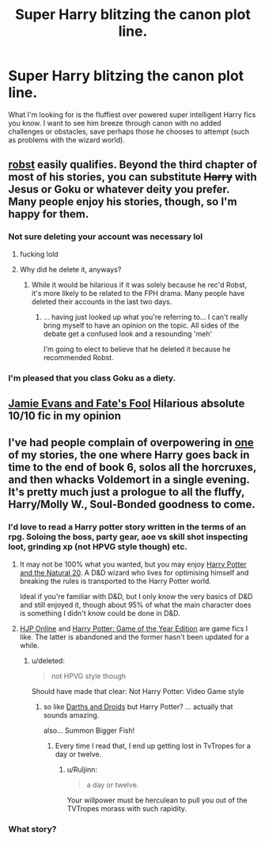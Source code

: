 #+TITLE: Super Harry blitzing the canon plot line.

* Super Harry blitzing the canon plot line.
:PROPERTIES:
:Score: 5
:DateUnix: 1433890337.0
:DateShort: 2015-Jun-10
:FlairText: Request
:END:
What I'm looking for is the fluffiest over powered super intelligent Harry fics you know. I want to see him breeze through canon with no added challenges or obstacles, save perhaps those he chooses to attempt (such as problems with the wizard world).


** [[https://www.fanfiction.net/u/1451358/robst][robst]] easily qualifies. Beyond the third chapter of most of his stories, you can substitute +Harry+ with Jesus or Goku or whatever deity you prefer. Many people enjoy his stories, though, so I'm happy for them.
:PROPERTIES:
:Score: 16
:DateUnix: 1433890567.0
:DateShort: 2015-Jun-10
:END:

*** Not sure deleting your account was necessary lol
:PROPERTIES:
:Score: 6
:DateUnix: 1433971272.0
:DateShort: 2015-Jun-11
:END:

**** fucking lold
:PROPERTIES:
:Author: CynicalArtist
:Score: 2
:DateUnix: 1434048610.0
:DateShort: 2015-Jun-11
:END:


**** Why did he delete it, anyways?
:PROPERTIES:
:Author: Subrosian_Smithy
:Score: 1
:DateUnix: 1434085837.0
:DateShort: 2015-Jun-12
:END:

***** While it would be hilarious if it was solely because he rec'd Robst, it's more likely to be related to the FPH drama. Many people have deleted their accounts in the last two days.
:PROPERTIES:
:Score: 3
:DateUnix: 1434086084.0
:DateShort: 2015-Jun-12
:END:

****** ... having just looked up what you're referring to... I can't really bring myself to have an opinion on the topic. All sides of the debate get a confused look and a resounding 'meh'

I'm going to elect to believe that he deleted it because he recommended Robst.
:PROPERTIES:
:Author: Ruljinn
:Score: 3
:DateUnix: 1434131114.0
:DateShort: 2015-Jun-12
:END:


*** I'm pleased that you class Goku as a diety.
:PROPERTIES:
:Author: FutureTrunks
:Score: 4
:DateUnix: 1434025882.0
:DateShort: 2015-Jun-11
:END:


** [[https://www.fanfiction.net/s/8175132/1/Jamie-Evans-and-Fate-s-Fool][Jamie Evans and Fate's Fool]] Hilarious absolute 10/10 fic in my opinion
:PROPERTIES:
:Author: jsohp080
:Score: 7
:DateUnix: 1433904472.0
:DateShort: 2015-Jun-10
:END:


** I've had people complain of overpowering in [[https://www.fanfiction.net/s/4905771/1/A-Mother-In-Law-s-Love][one]] of my stories, the one where Harry goes back in time to the end of book 6, solos all the horcruxes, and then whacks Voldemort in a single evening. It's pretty much just a prologue to all the fluffy, Harry/Molly W., Soul-Bonded goodness to come.
:PROPERTIES:
:Author: __Pers
:Score: 2
:DateUnix: 1433903748.0
:DateShort: 2015-Jun-10
:END:

*** I'd love to read a Harry potter story written in the terms of an rpg. Soloing the boss, party gear, aoe vs skill shot inspecting loot, grinding xp (not HPVG style though) etc.
:PROPERTIES:
:Score: 2
:DateUnix: 1433971406.0
:DateShort: 2015-Jun-11
:END:

**** It may not be 100% what you wanted, but you may enjoy [[https://www.fanfiction.net/s/8096183/1/Harry-Potter-and-the-Natural-20][Harry Potter and the Natural 20]]. A D&D wizard who lives for optimising himself and breaking the rules is transported to the Harry Potter world.

Ideal if you're familiar with D&D, but I only know the very basics of D&D and still enjoyed it, though about 95% of what the main character does is something I didn't know could be done in D&D.
:PROPERTIES:
:Author: Salivanth
:Score: 2
:DateUnix: 1434281536.0
:DateShort: 2015-Jun-14
:END:


**** [[https://www.fanfiction.net/s/10787482/1/HJP-Online][HJP Online]] and [[https://www.fanfiction.net/s/8052743/1/Harry-Potter-Game-of-the-Year-Edition][Harry Potter: Game of the Year Edition]] are game fics I like. The latter is abandoned and the former hasn't been updated for a while.
:PROPERTIES:
:Author: -La_Geass-
:Score: 1
:DateUnix: 1433974135.0
:DateShort: 2015-Jun-11
:END:

***** u/deleted:
#+begin_quote
  not HPVG style though
#+end_quote

Should have made that clear: Not Harry Potter: Video Game style
:PROPERTIES:
:Score: 2
:DateUnix: 1433983194.0
:DateShort: 2015-Jun-11
:END:

****** so like [[http://www.darthsanddroids.net/episodes/0001.html][Darths and Droids]] but Harry Potter? ... actually that sounds amazing.

also... Summon Bigger Fish!
:PROPERTIES:
:Author: Ruljinn
:Score: 5
:DateUnix: 1433991366.0
:DateShort: 2015-Jun-11
:END:

******* Every time I read that, I end up getting lost in TvTropes for a day or twelve.
:PROPERTIES:
:Author: ulobmoga
:Score: 2
:DateUnix: 1434044945.0
:DateShort: 2015-Jun-11
:END:

******** u/Ruljinn:
#+begin_quote
  a day or twelve.
#+end_quote

Your willpower must be herculean to pull you out of the TVTropes morass with such rapidity.
:PROPERTIES:
:Author: Ruljinn
:Score: 3
:DateUnix: 1434045723.0
:DateShort: 2015-Jun-11
:END:


*** What story?
:PROPERTIES:
:Author: howtopleaseme
:Score: 1
:DateUnix: 1434021515.0
:DateShort: 2015-Jun-11
:END:
